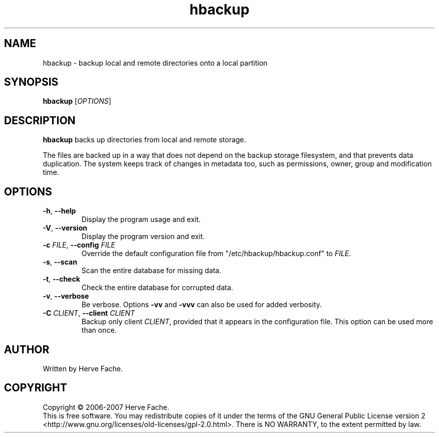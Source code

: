.TH hbackup 1
.SH NAME
hbackup - backup local and remote directories onto a local partition
.SH SYNOPSIS
.B hbackup
.RI [ OPTIONS ]
.SH DESCRIPTION
.PP
.B hbackup
backs up directories from local and remote storage.
.PP
The files are backed up in a way that does not depend on the backup
storage filesystem, and that prevents data duplication. The system
keeps track of changes in metadata too, such as permissions, owner,
group and modification time.
.SH OPTIONS
.TP
.BR \-h ", " \-\-help
Display the program usage and exit.
.TP
.BR \-V ", " \-\-version
Display the program version and exit.
.TP
.BI \-c " FILE" "\fR,\fB \-\-config " FILE
Override the default configuration file from "/etc/hbackup/hbackup.conf" to
.IR FILE .
.TP
.BR \-s ", " \-\-scan
Scan the entire database for missing data.
.TP
.BR \-t ", " \-\-check
Check the entire database for corrupted data.
.TP
.BR \-v ", " \-\-verbose
Be verbose.  Options
.B -vv
and
.B -vvv
can also be used for added verbosity.
.TP
.BI \-C " CLIENT" "\fR,\fB \-\-client " CLIENT
Backup only client
.IR CLIENT ,
provided that it appears in the configuration file.  This option can be
used more than once.
.SH AUTHOR
Written by Herve Fache.
.SH COPYRIGHT
Copyright \(co 2006-2007 Herve Fache.
.br
This is free software.  You may redistribute copies of it under the terms of
the GNU General Public License version 2
<http://www.gnu.org/licenses/old-licenses/gpl-2.0.html>.
There is NO WARRANTY, to the extent permitted by law.

